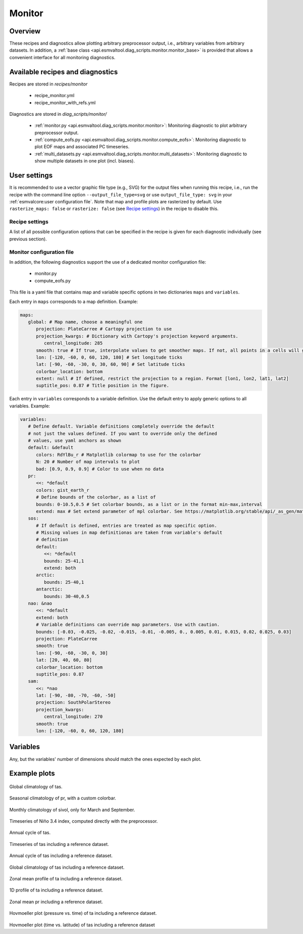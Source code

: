 .. _recipe_monitor:

Monitor
=======

Overview
--------

These recipes and diagnostics allow plotting arbitrary preprocessor output,
i.e., arbitrary variables from arbitrary datasets.
In addition, a :ref:`base class
<api.esmvaltool.diag_scripts.monitor.monitor_base>` is provided that allows a
convenient interface for all monitoring diagnostics.


Available recipes and diagnostics
---------------------------------

Recipes are stored in `recipes/monitor`

   * recipe_monitor.yml
   * recipe_monitor_with_refs.yml

Diagnostics are stored in `diag_scripts/monitor/`

   * :ref:`monitor.py <api.esmvaltool.diag_scripts.monitor.monitor>`:
     Monitoring diagnostic to plot arbitrary preprocessor output.
   * :ref:`compute_eofs.py <api.esmvaltool.diag_scripts.monitor.compute_eofs>`:
     Monitoring diagnostic to plot EOF maps and associated PC timeseries.
   * :ref:`multi_datasets.py
     <api.esmvaltool.diag_scripts.monitor.multi_datasets>`:
     Monitoring diagnostic to show multiple datasets in one plot (incl.
     biases).


User settings
-------------

It is recommended to use a vector graphic file type (e.g., SVG) for the output
files when running this recipe, i.e., run the recipe with the command line
option ``--output_file_type=svg`` or use ``output_file_type: svg`` in your
:ref:`esmvalcore:user configuration file`.
Note that map and profile plots are rasterized by default.
Use ``rasterize_maps: false`` or ``rasterize: false`` (see `Recipe settings`_)
in the recipe to disable this.

Recipe settings
~~~~~~~~~~~~~~~

A list of all possible configuration options that can be specified in the
recipe is given for each diagnostic individually (see previous section).

.. _monitor_config_file:

Monitor configuration file
~~~~~~~~~~~~~~~~~~~~~~~~~~

In addition, the following diagnostics support the use of a dedicated monitor
configuration file:

   * monitor.py
   * compute_eofs.py

This file is a yaml file that contains map and variable specific options in two
dictionaries ``maps`` and ``variables``.

Each entry in ``maps`` corresponds to a map definition.
Example:

.. code-block:: yaml

   maps:
      global: # Map name, choose a meaningful one
         projection: PlateCarree # Cartopy projection to use
         projection_kwargs: # Dictionary with Cartopy's projection keyword arguments.
            central_longitude: 285
         smooth: true # If true, interpolate values to get smoother maps. If not, all points in a cells will get the exact same color
         lon: [-120, -60, 0, 60, 120, 180] # Set longitude ticks
         lat: [-90, -60, -30, 0, 30, 60, 90] # Set latitude ticks
         colorbar_location: bottom
         extent: null # If defined, restrict the projection to a region. Format [lon1, lon2, lat1, lat2]
         suptitle_pos: 0.87 # Title position in the figure.

Each entry in ``variables`` corresponds to a variable definition.
Use the default entry to apply generic options to all variables.
Example:

.. code-block:: yaml

   variables:
      # Define default. Variable definitions completely override the default
      # not just the values defined. If you want to override only the defined
      # values, use yaml anchors as shown
      default: &default
         colors: RdYlBu_r # Matplotlib colormap to use for the colorbar
         N: 20 # Number of map intervals to plot
         bad: [0.9, 0.9, 0.9] # Color to use when no data
      pr:
         <<: *default
         colors: gist_earth_r
         # Define bounds of the colorbar, as a list of
         bounds: 0-10.5,0.5 # Set colorbar bounds, as a list or in the format min-max,interval
         extend: max # Set extend parameter of mpl colorbar. See https://matplotlib.org/stable/api/_as_gen/matplotlib.pyplot.colorbar.html
      sos:
         # If default is defined, entries are treated as map specific option.
         # Missing values in map definitionas are taken from variable's default
         # definition
         default:
            <<: *default
            bounds: 25-41,1
            extend: both
         arctic:
            bounds: 25-40,1
         antarctic:
            bounds: 30-40,0.5
      nao: &nao
         <<: *default
         extend: both
         # Variable definitions can override map parameters. Use with caution.
         bounds: [-0.03, -0.025, -0.02, -0.015, -0.01, -0.005, 0., 0.005, 0.01, 0.015, 0.02, 0.025, 0.03]
         projection: PlateCarree
         smooth: true
         lon: [-90, -60, -30, 0, 30]
         lat: [20, 40, 60, 80]
         colorbar_location: bottom
         suptitle_pos: 0.87
      sam:
         <<: *nao
         lat: [-90, -80, -70, -60, -50]
         projection: SouthPolarStereo
         projection_kwargs:
            central_longitude: 270
         smooth: true
         lon: [-120, -60, 0, 60, 120, 180]

Variables
---------

Any, but the variables' number of dimensions should match the ones expected by each plot.

Example plots
-------------

.. _fig_climglobal:
.. figure::  /recipes/figures/monitor/clim.png
   :align:   center
   :width:   14cm

Global climatology of tas.

.. _fig_seasonclimglobal:
.. figure::  /recipes/figures/monitor/seasonclim.png
   :align:   center
   :width:   14cm

Seasonal climatology of pr, with a custom colorbar.

.. _fig_monthlyclimglobal:
.. figure::  /recipes/figures/monitor/monclim.png
   :align:   center
   :width:   14cm

Monthly climatology of sivol, only for March and September.

.. _fig_timeseries:
.. figure::  /recipes/figures/monitor/timeseries.png
   :align:   center
   :width:   14cm

Timeseries of Niño 3.4 index, computed directly with the preprocessor.

.. _fig_annual_cycle:
.. figure::  /recipes/figures/monitor/annualcycle.png
   :align:   center
   :width:   14cm

Annual cycle of tas.

.. _fig_timeseries_with_ref:
.. figure::  /recipes/figures/monitor/timeseries_with_ref.png
   :align:   center
   :width:   14cm

Timeseries of tas including a reference dataset.

.. _fig_annual_cycle_with_ref:
.. figure::  /recipes/figures/monitor/annualcycle_with_ref.png
   :align:   center
   :width:   14cm

Annual cycle of tas including a reference dataset.

.. _fig_map_with_ref:
.. figure::  /recipes/figures/monitor/map_with_ref.png
   :align:   center
   :width:   14cm

Global climatology of tas including a reference dataset.

.. _fig_zonal_mean_profile_with_ref:
.. figure::  /recipes/figures/monitor/zonalmean_profile_with_ref.png
   :align:   center
   :width:   14cm

Zonal mean profile of ta including a reference dataset.

.. _fig_1d_profile_with_ref:
.. figure::  /recipes/figures/monitor/1d_profile_with_ref.png
   :align:   center
   :width:   14cm

1D profile of ta including a reference dataset.

.. _fig_variable_vs_lat_with_ref:
.. figure::  /recipes/figures/monitor/variable_vs_lat_with_ref.png
   :align:   center
   :width:   14cm

Zonal mean pr including a reference dataset.

.. _fig_hovmoeller_z_vs_time_with_ref:
.. figure::  /recipes/figures/monitor/hovmoeller_z_vs_time_with_ref.png
   :align:   center
   :width:   14cm

Hovmoeller plot (pressure vs. time) of ta including a reference dataset.

.. _fig_hovmoeller_time_vs_lat_with_ref:
.. figure:: /recipes/figures/monitor/hovmoeller_time_vs_lat_with_ref.png
   :align:   center
   :width:   14cm

Hovmoeller plot (time vs. latitude) of tas including a reference dataset
